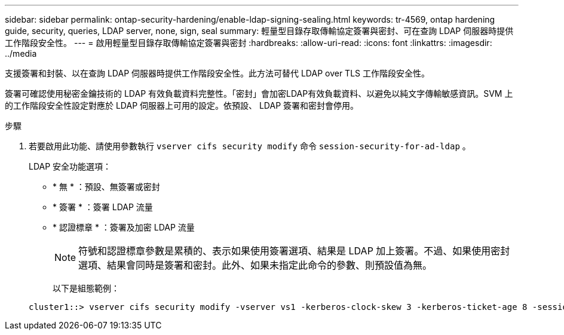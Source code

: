 ---
sidebar: sidebar 
permalink: ontap-security-hardening/enable-ldap-signing-sealing.html 
keywords: tr-4569, ontap hardening guide, security, queries, LDAP server, none, sign, seal 
summary: 輕量型目錄存取傳輸協定簽署與密封、可在查詢 LDAP 伺服器時提供工作階段安全性。 
---
= 啟用輕量型目錄存取傳輸協定簽署與密封
:hardbreaks:
:allow-uri-read: 
:icons: font
:linkattrs: 
:imagesdir: ../media


[role="lead"]
支援簽署和封裝、以在查詢 LDAP 伺服器時提供工作階段安全性。此方法可替代 LDAP over TLS 工作階段安全性。

簽署可確認使用秘密金鑰技術的 LDAP 有效負載資料完整性。「密封」會加密LDAP有效負載資料、以避免以純文字傳輸敏感資訊。SVM 上的工作階段安全性設定對應於 LDAP 伺服器上可用的設定。依預設、 LDAP 簽署和密封會停用。

.步驟
. 若要啟用此功能、請使用參數執行 `vserver cifs security modify` 命令 `session-security-for-ad-ldap` 。
+
LDAP 安全功能選項：

+
** * 無 * ：預設、無簽署或密封
** * 簽署 * ：簽署 LDAP 流量
** * 認證標章 * ：簽署及加密 LDAP 流量
+

NOTE: 符號和認證標章參數是累積的、表示如果使用簽署選項、結果是 LDAP 加上簽署。不過、如果使用密封選項、結果會同時是簽署和密封。此外、如果未指定此命令的參數、則預設值為無。

+
以下是組態範例：

+
[listing]
----
cluster1::> vserver cifs security modify -vserver vs1 -kerberos-clock-skew 3 -kerberos-ticket-age 8 -session-security-for-ad-ldap seal
----



